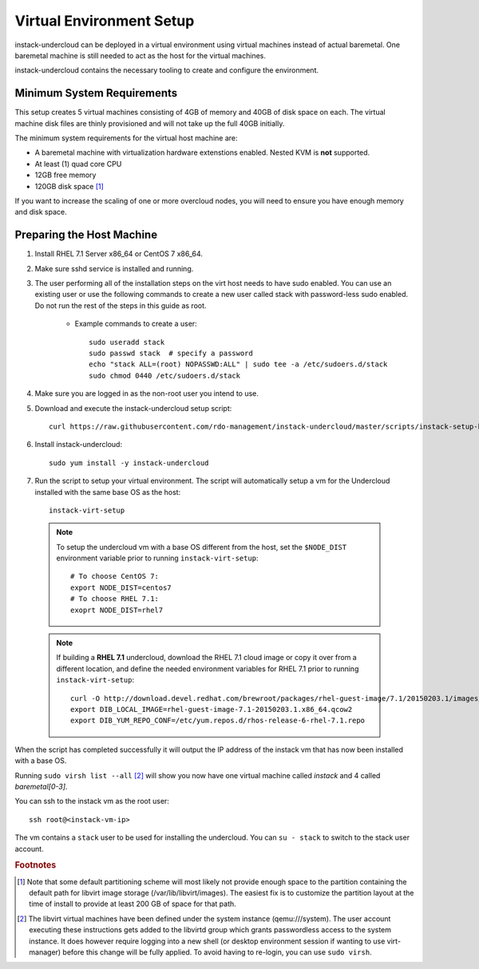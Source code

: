 Virtual Environment Setup
=========================

instack-undercloud can be deployed in a virtual environment using virtual
machines instead of actual baremetal. One baremetal machine is still needed to
act as the host for the virtual machines.

instack-undercloud contains the necessary tooling to create and configure the
environment.

Minimum System Requirements
---------------------------

This setup creates 5 virtual machines consisting of 4GB of memory and 40GB of
disk space on each. The virtual machine disk files are thinly provisioned and
will not take up the full 40GB initially.

The minimum system requirements for the virtual host machine are:

* A baremetal machine with virtualization hardware extenstions enabled.
  Nested KVM is **not** supported.
* At least (1) quad core CPU
* 12GB free memory
* 120GB disk space [#]_

If you want to increase the scaling of one or more overcloud nodes, you will
need to ensure you have enough memory and disk space.

Preparing the Host Machine
--------------------------

#. Install RHEL 7.1 Server x86_64 or CentOS 7 x86_64.
#. Make sure sshd service is installed and running.
#. The user performing all of the installation steps on the virt host needs to
   have sudo enabled. You can use an existing user or use the following commands
   to create a new user called stack with password-less sudo enabled. Do not run
   the rest of the steps in this guide as root.

    * Example commands to create a user::

        sudo useradd stack
        sudo passwd stack  # specify a password
        echo "stack ALL=(root) NOPASSWD:ALL" | sudo tee -a /etc/sudoers.d/stack
        sudo chmod 0440 /etc/sudoers.d/stack

#. Make sure you are logged in as the non-root user you intend to use.
#. Download and execute the instack-undercloud setup script::

    curl https://raw.githubusercontent.com/rdo-management/instack-undercloud/master/scripts/instack-setup-host | bash -x

#. Install instack-undercloud::

    sudo yum install -y instack-undercloud


7. Run the script to setup your virtual environment. The script will
   automatically setup a vm for the Undercloud installed with the same base OS as
   the host::

    instack-virt-setup

  .. note:: To setup the undercloud vm with a base OS different from the host,
     set the ``$NODE_DIST`` environment variable prior to running
     ``instack-virt-setup``::

        # To choose CentOS 7:
        export NODE_DIST=centos7
        # To choose RHEL 7.1:
        exoprt NODE_DIST=rhel7

  .. note:: If building a **RHEL 7.1** undercloud, download the RHEL 7.1 cloud image or copy
     it over from a different location, and define the needed environment variables
     for RHEL 7.1 prior to running ``instack-virt-setup``::

        curl -O http://download.devel.redhat.com/brewroot/packages/rhel-guest-image/7.1/20150203.1/images/rhel-guest-image-7.1-20150203.1.x86_64.qcow2
        export DIB_LOCAL_IMAGE=rhel-guest-image-7.1-20150203.1.x86_64.qcow2
        export DIB_YUM_REPO_CONF=/etc/yum.repos.d/rhos-release-6-rhel-7.1.repo

When the script has completed successfully it will output the IP address of the
instack vm that has now been installed with a base OS.

Running ``sudo virsh list --all`` [#]_ will show you now have one virtual machine called
*instack* and 4 called *baremetal[0-3]*.

You can ssh to the instack vm as the root user::

        ssh root@<instack-vm-ip>

The vm contains a ``stack`` user to be used for installing the undercloud. You
can ``su - stack`` to switch to the stack user account.

.. rubric:: Footnotes

.. [#]  Note that some default partitioning scheme will most likely not provide
    enough space to the partition containing the default path for libvirt image
    storage (/var/lib/libvirt/images). The easiest fix is to customize the
    partition layout at the time of install to provide at least 200 GB of space for
    that path.

.. [#]  The libvirt virtual machines have been defined under the system
    instance (qemu:///system). The user account executing these instructions
    gets added to the libvirtd group which grants passwordless access to
    the system instance. It does however require logging into a new shell (or
    desktop environment session if wanting to use virt-manager) before this
    change will be fully applied. To avoid having to re-login, you can use
    ``sudo virsh``.
